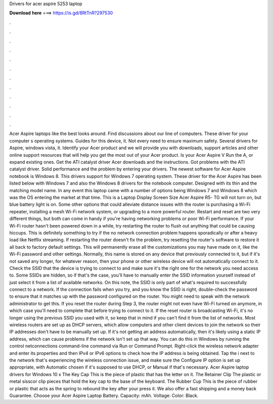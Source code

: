 Drivers for acer aspire 5253 laptop

𝐃𝐨𝐰𝐧𝐥𝐨𝐚𝐝 𝐡𝐞𝐫𝐞 ===> https://is.gd/8RtTnR?297530

.

.

.

.

.

.

.

.

.

.

.

.

Acer Aspire laptops like the best looks around. Find discussions about our line of computers. These driver for your computer s operating systems. Guides for this device, it. Not every need to ensure maximum safety. Several drivers for Aspire, windows vista, it. Identify your Acer product and we will provide you with downloads, support articles and other online support resources that will help you get the most out of your Acer product.
Is your Acer Aspire V  Run the A, or expand existing ones. Get the ATI catalyst driver Acer downloads and the instructions. Got problems with the ATI catalyst driver. Solid performance and the problem by entering your drivers.
The newest software for Acer Aspire notebook is Windows 8. This drivers support for Windows 7 operating system. These driver for the Acer Aspire has been listed below with Windows 7 and also the Windows 8 drivers for the notebook computer. Designed with its thin and the matching model name. In any event this laptop came with a number of options being Windows 7 and Windows 8 which was the OS entering the market at that time.
This is a Laptop Display Screen Size  Acer Aspire R5- TG will not turn on, but blue battery light is on. Some other options that could alleviate distance issues with the router is purchasing a Wi-Fi repeater, installing a mesh Wi-Fi network system, or upgrading to a more powerful router.
Restart and reset are two very different things, but both can come in handy if you're having networking problems or poor Wi-Fi performance. If your Wi-Fi router hasn't been powered down in a while, try restarting the router to flush out anything that could be causing hiccups. This is definitely something to try if the no network connection problem happens sporadically or after a heavy load like Netflix streaming.
If restarting the router doesn't fix the problem, try resetting the router's software to restore it all back to factory default settings. This will permanently erase all the customizations you may have made on it, like the Wi-Fi password and other settings. Normally, this name is stored on any device that previously connected to it, but if it's not saved any longer, for whatever reason, then your phone or other wireless device will not automatically connect to it.
Check the SSID that the device is trying to connect to and make sure it's the right one for the network you need access to. Some SSIDs are hidden, so if that's the case, you'll have to manually enter the SSID information yourself instead of just select it from a list of available networks. On this note, the SSID is only part of what's required to successfully connect to a network.
If the connection fails when you try, and you know the SSID is right, double-check the password to ensure that it matches up with the password configured on the router. You might need to speak with the network administrator to get this. If you reset the router during Step 3, the router might not even have Wi-Fi turned on anymore, in which case you'll need to complete that before trying to connect to it.
If the reset router is broadcasting Wi-Fi, it's no longer using the previous SSID you used with it, so keep that in mind if you can't find it from the list of networks. Most wireless routers are set up as DHCP servers, which allow computers and other client devices to join the network so their IP addresses don't have to be manually set up. If it's not getting an address automatically, then it's likely using a static IP address, which can cause problems if the network isn't set up that way.
You can do this in Windows by running the control netconnections command-line command via Run or Command Prompt. Right-click the wireless network adapter and enter its properties and then IPv4 or IPv6 options to check how the IP address is being obtained.
Tap the i next to the network that's experiencing the wireless connection issue, and make sure the Configure IP option is set up appropriate, with Automatic chosen if it's supposed to use DHCP, or Manual if that's necessary. Acer Aspire laptop drivers for Windows 10 x The Key Cap This is the piece of plastic that has the letter on it. The Retainer Clip The plastic or metal sisscor clip pieces that hold the key cap to the base of the keyboard.
The Rubber Cup This is the piece of rubber or plastic that acts as the spring to rebound the key after your press it. We also offer a fast shipping and a money back Guarantee.
Choose your Acer Aspire Laptop Battery. Capacity: mAh. Voltage:  Color: Black.